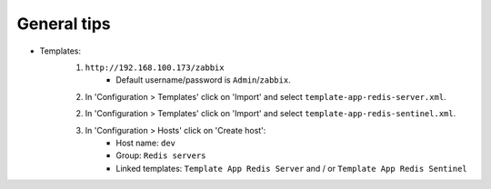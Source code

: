 General tips
============

- Templates:
    1. ``http://192.168.100.173/zabbix``
        - Default username/password is ``Admin``/``zabbix``.

    2. In 'Configuration > Templates' click on 'Import' and select ``template-app-redis-server.xml``.

    2. In 'Configuration > Templates' click on 'Import' and select ``template-app-redis-sentinel.xml``.

    3. In 'Configuration > Hosts' click on 'Create host':
        - Host name: ``dev``
        - Group: ``Redis servers``
        - Linked templates: ``Template App Redis Server`` and / or ``Template App Redis Sentinel``
